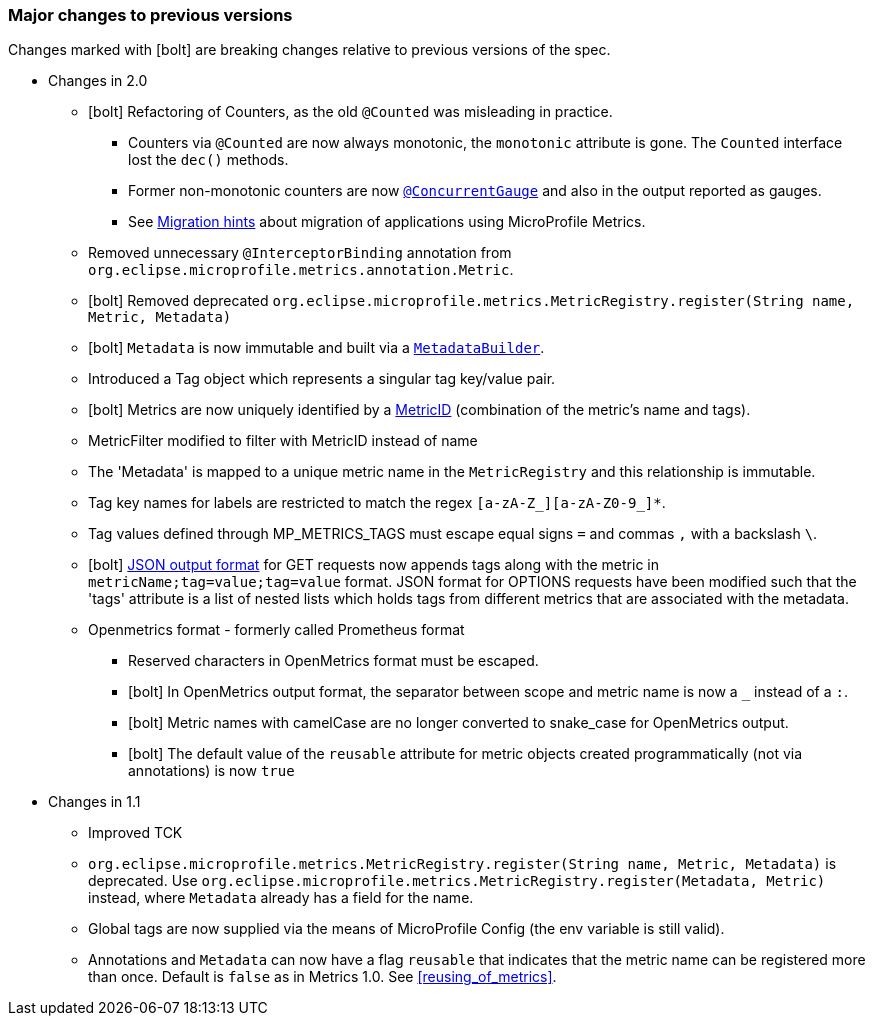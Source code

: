 //
// Copyright (c) 2016-2018 Contributors to the Eclipse Foundation
//
// See the NOTICE file(s) distributed with this work for additional
// information regarding copyright ownership.
//
// Licensed under the Apache License, Version 2.0 (the "License");
// you may not use this file except in compliance with the License.
// You may obtain a copy of the License at
//
//     http://www.apache.org/licenses/LICENSE-2.0
//
// Unless required by applicable law or agreed to in writing, software
// distributed under the License is distributed on an "AS IS" BASIS,
// WITHOUT WARRANTIES OR CONDITIONS OF ANY KIND, either express or implied.
// See the License for the specific language governing permissions and
// limitations under the License.
//
// SPDX-License-Identifier: Apache-2.0
//

=== Major changes to previous versions

Changes marked with icon:bolt[role="red"] are breaking changes relative to previous versions of the spec.

* Changes in 2.0
** icon:bolt[role="red"] Refactoring of Counters, as the old `@Counted` was misleading in practice.
*** Counters via `@Counted` are now always monotonic, the `monotonic` attribute is gone.
The `Counted` interface lost the `dec()` methods.
*** Former non-monotonic counters are now <<ConcurrentGaugeDef,`@ConcurrentGauge`>> and also in the output reported as gauges.
*** See <<migration-hint-to-20, Migration hints>> about migration of applications using MicroProfile Metrics.
** Removed unnecessary `@InterceptorBinding` annotation from `org.eclipse.microprofile.metrics.annotation.Metric`.
** icon:bolt[role="red"] Removed deprecated `org.eclipse.microprofile.metrics.MetricRegistry.register(String name, Metric, Metadata)`
** icon:bolt[role="red"]  `Metadata` is now immutable and built via a <<pgm-metadata,`MetadataBuilder`>>.
** Introduced a Tag object which represents a singular tag key/value pair.
** icon:bolt[role="red"] Metrics are now uniquely identified by a <<metricid-data-def,MetricID>> (combination of the metric's name and tags).
** MetricFilter modified to filter with MetricID instead of name
** The 'Metadata' is mapped to a unique metric name in the `MetricRegistry` and this relationship is immutable.
** Tag key names for labels are restricted to match the regex `[a-zA-Z_][a-zA-Z0-9_]*`.
** Tag values defined through MP_METRICS_TAGS must escape equal signs `=` and commas `,` with a backslash `\`.
** icon:bolt[role="red"] <<json-format-def,JSON output format>> for GET requests now appends tags along with the metric in `metricName;tag=value;tag=value` format.
JSON format for OPTIONS requests have been modified such that the 'tags' attribute is a list of nested lists which holds tags from different metrics that
 are associated with the metadata.
** Openmetrics format - formerly called Prometheus format
*** Reserved characters in OpenMetrics format must be escaped.
*** icon:bolt[role="red"] In OpenMetrics output format, the separator between scope and metric name is now a `_` instead of a `:`.
*** icon:bolt[role="red"] Metric names with camelCase are no longer converted to snake_case for OpenMetrics output.
*** icon:bolt[role="red"] The default value of the `reusable` attribute for metric objects created programmatically (not via annotations) is now `true`


* Changes in 1.1
** Improved TCK
** `org.eclipse.microprofile.metrics.MetricRegistry.register(String name, Metric, Metadata)` is deprecated.
Use `org.eclipse.microprofile.metrics.MetricRegistry.register(Metadata, Metric)` instead, where `Metadata`
already has a field for the name.
** Global tags are now supplied via the means of MicroProfile Config (the env variable is still valid).
** Annotations and `Metadata` can now have a flag `reusable` that indicates that the metric name can be registered
more than once. Default is `false` as in Metrics 1.0. See <<reusing_of_metrics>>.
